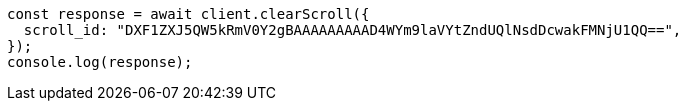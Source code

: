 // This file is autogenerated, DO NOT EDIT
// Use `node scripts/generate-docs-examples.js` to generate the docs examples

[source, js]
----
const response = await client.clearScroll({
  scroll_id: "DXF1ZXJ5QW5kRmV0Y2gBAAAAAAAAAD4WYm9laVYtZndUQlNsdDcwakFMNjU1QQ==",
});
console.log(response);
----
